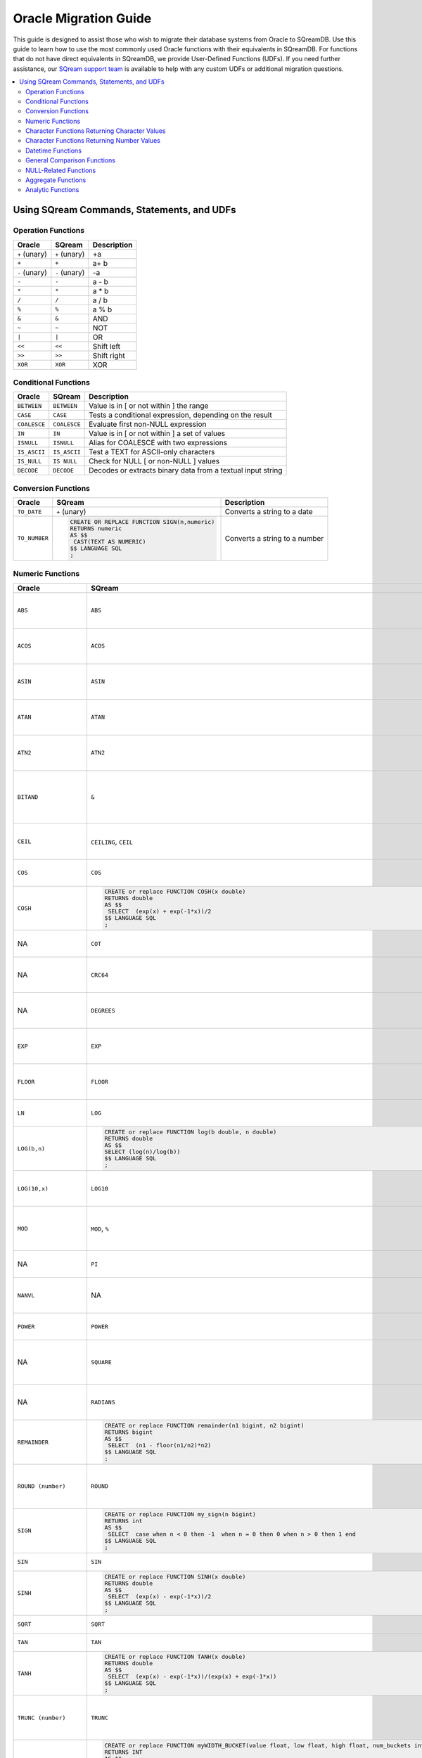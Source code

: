 .. _oracle_migration:

**********************
Oracle Migration Guide
**********************

This guide is designed to assist those who wish to migrate their database systems from Oracle to SQreamDB. Use this guide to learn how to use the most commonly used Oracle functions with their equivalents in SQreamDB. For functions that do not have direct equivalents in SQreamDB, we provide User-Defined Functions (UDFs). If you need further assistance, our `SQream support team <https://sqream.atlassian.net/servicedesk/customer/portal/2/group/8/create/26>`_ is available to help with any custom UDFs or additional migration questions.

.. contents::
   :local:
   :depth: 2

Using SQream Commands, Statements, and UDFs
===========================================

Operation Functions
-------------------

.. list-table:: 
   :widths: auto
   :header-rows: 1
   
   * - Oracle
     - SQream
     - Description
   * - ``+`` (unary)
     - ``+`` (unary)
     - +a
   * - ``+``
     - ``+``
     - a+ b
   * - ``-`` (unary)
     - ``-`` (unary)
     - -a
   * - ``-``
     - ``-``
     - a - b
   * - ``*``
     - ``*``
     - a * b
   * - ``/``
     - ``/``
     - a / b
   * - ``%``
     - ``%``
     - a % b
   * - ``&``
     - ``&``
     - AND
   * - ``~``
     - ``~``
     - NOT
   * - ``|``
     - ``|``
     - OR
   * - ``<<``
     - ``<<``
     - Shift left
   * - ``>>``
     - ``>>``
     - Shift right
   * - ``XOR``
     - ``XOR``
     - XOR

Conditional Functions
---------------------

.. list-table:: 
   :widths: auto
   :header-rows: 1
   
   * - Oracle
     - SQream
     - Description
   * - ``BETWEEN``
     - ``BETWEEN``
     - Value is in [ or not within ] the range
   * - ``CASE``
     - ``CASE``
     - Tests a conditional expression, depending on the result
   * - ``COALESCE``
     - ``COALESCE``
     - Evaluate first non-NULL expression
   * - ``IN``
     - ``IN``
     - Value is in [ or not within ] a set of values
   * - ``ISNULL``
     - ``ISNULL``
     - Alias for COALESCE with two expressions
   * - ``IS_ASCII``
     - ``IS_ASCII``
     - Test a TEXT for ASCII-only characters
   * - ``IS_NULL``
     - ``IS NULL``
     - Check for NULL [ or non-NULL ] values
   * - ``DECODE``
     - ``DECODE``
     - Decodes or extracts binary data from a textual input string
   
Conversion Functions
--------------------

.. list-table:: 
   :widths: auto
   :header-rows: 1
   
   * - Oracle
     - SQream
     - Description
   * - ``TO_DATE``
     - ``+`` (unary)
     - Converts a string to a date
   * - ``TO_NUMBER``
     - .. code-block:: postgres
	 
		CREATE OR REPLACE FUNCTION SIGN(n,numeric)
		RETURNS numeric
		AS $$
		 CAST(TEXT AS NUMERIC)
		$$ LANGUAGE SQL
		;
     - Converts a string to a number
   
Numeric Functions
-----------------

.. list-table:: 
   :widths: auto
   :header-rows: 1
   
   * - Oracle
     - SQream
     - Description
   * - ``ABS``
     - ``ABS``
     - Calculates the absolute value of an argument
   * - ``ACOS``
     - ``ACOS``
     - Calculates the inverse cosine of an argument
   * - ``ASIN``
     - ``ASIN``
     - Calculates the inverse sine of an argument
   * - ``ATAN``
     - ``ATAN``
     - Calculates the inverse tangent of an argument
   * - ``ATN2``
     - ``ATN2``
     - Calculates the inverse tangent for a point (y, x)
   * - ``BITAND``
     - ``&``
     - Computes an AND operation on the bits of expr1 and expr2
   * - ``CEIL``
     - ``CEILING``, ``CEIL``
     - Calculates the next integer for an argument
   * - ``COS``
     - ``COS``
     - Calculates the cosine of an argument
   * - ``COSH``
     - .. code-block:: postgres
	 
		CREATE or replace FUNCTION COSH(x double)
		RETURNS double
		AS $$
		 SELECT  (exp(x) + exp(-1*x))/2
		$$ LANGUAGE SQL 
		;
     - Returns the hyperbolic cosine of n
   * - NA
     - ``COT``
     - Calculates the cotangent of an argument
   * - NA
     - ``CRC64``
     - Calculates a CRC-64 hash of an argument
   * - NA
     - ``DEGREES``
     - Converts a value from radian values to degrees
   * - ``EXP``
     - ``EXP``
     - Calculates the natural exponent for an argument
   * - ``FLOOR``
     - ``FLOOR``
     - Calculates the largest integer smaller than the argument
   * - ``LN``
     - ``LOG``
     - Returns the natural logarithm of n
   * - ``LOG(b,n)``
     - .. code-block:: postgres
	 
		CREATE or replace FUNCTION log(b double, n double) 
		RETURNS double 
		AS $$ 
		SELECT (log(n)/log(b)) 
		$$ LANGUAGE SQL 
		;
     - Calculates the natural log for an argument
   * - ``LOG(10,x)``
     - ``LOG10``
     - Calculates the 10-based log for an argument
   * - ``MOD``
     - ``MOD``, ``%``
     - Calculates the modulus (remainder) of two arguments
   * - NA
     - ``PI``
     - Returns the constant value for π
   * - ``NANVL``
     - NA
     - Useful only for floating-point numbers of type
   * - ``POWER``
     - ``POWER``
     - Calculates x to the power of y (xy)
   * - NA
     - ``SQUARE``
     - Returns the square value of a numeric expression (x2)
   * - NA
     - ``RADIANS``
     - Converts a value from degree values to radians
   * - ``REMAINDER``
     - .. code-block:: postgres
	
		CREATE or replace FUNCTION remainder(n1 bigint, n2 bigint)
		RETURNS bigint
		AS $$
		 SELECT  (n1 - floor(n1/n2)*n2) 
		$$ LANGUAGE SQL 
		;
     - Returns the arguments any numeric datatype
   * - ``ROUND (number)``
     - ``ROUND``
     - Rounds an argument down to the nearest integer
   * - ``SIGN``
     - .. code-block:: postgres
	
		CREATE or replace FUNCTION my_sign(n bigint)
		RETURNS int
		AS $$
		 SELECT  case when n < 0 then -1  when n = 0 then 0 when n > 0 then 1 end 
		$$ LANGUAGE SQL 
		;
     - Returns the sign of the input value
   * - ``SIN``
     - ``SIN``
     - Calculates the sine
   * - ``SINH``
     - .. code-block:: postgres
	
		CREATE or replace FUNCTION SINH(x double)
		RETURNS double
		AS $$
		 SELECT  (exp(x) - exp(-1*x))/2
		$$ LANGUAGE SQL 
		;
     - Calculates the hyperbolic sine
   * - ``SQRT``
     - ``SQRT``
     - Calculates the square root
   * - ``TAN``
     - ``TAN``
     - Calculates the tangent
   * - ``TANH``
     - .. code-block:: postgres
	
		CREATE or replace FUNCTION TANH(x double)
		RETURNS double
		AS $$
		 SELECT  (exp(x) - exp(-1*x))/(exp(x) + exp(-1*x))
		$$ LANGUAGE SQL 
		;
     - Calculates the hyperbolic tangent
   * - ``TRUNC (number)``
     - ``TRUNC``
     - Rounds a number to its integer representation towards 0
   * - ``WIDTH_BUCKET(value, low, high, num_buckets)``
     - .. code-block:: postgres
	
		CREATE or replace FUNCTION myWIDTH_BUCKET(value float, low float, high float, num_buckets int ) 
		RETURNS INT
		AS $$ 
		select CASE 
		WHEN value < low THEN 0
		WHEN value >= high THEN num_buckets + 1
		ELSE CEIL(((value - low) / ((high - low) / num_buckets))+1)::INT END
		$$ LANGUAGE SQL
		;
     - Returns the ID of the bucket into which the value of a specific expression falls
   * - NA
     - ``TO_HEX``
     - Converts an integer to a hexadecimal representation
	 
Character Functions Returning Character Values
----------------------------------------------

.. list-table:: 
   :widths: auto
   :header-rows: 1
   
.. list-table:: 
   :widths: auto
   :header-rows: 1
   
   * - Oracle
     - SQream
     - Description
   * - ``CHR``
     - ``CHR``
     - Returns the character having the binary equivalent
   * - ``CONCAT``
     - ``||`` (Concatenate)
     - Concatenates all the specified strings and returns the final string
   * - ``INITCAP``
     - NA
     - Returns char, with the first letter of each word in uppercase
   * - ``LOWER``
     - ``LOWER``
     - Returns char, with all letters lowercase
   * - ``LPAD``
     - NA
     - Returns expr1, left-padded to length n characters
   * - ``LTRIM``
     - ``LTRIM``
     - Removes from the left end of char
   * - ``NLS_INITCAP``
     - NA
     - Returns char, with the first letter of each word in uppercase
   * - ``NLS_LOWER``
     - NA
     - Returns char, with all letters lowercase
   * - ``NLSSORT``
     - NA
     - Returns the string of bytes used to sort char
   * - ``NLS_UPPER``
     - NA
     - Returns char, with all letters uppercase
   * - ``REGEXP_REPLACE``
     - ``REGEXP_REPLACE``
     - Replaces a substring in a string that matches a specified pattern
   * - ``REGEXP_SUBSTR``
     - ``REGEXP_SUBSTR``
     - Returns a substring of an argument that matches a regular expression
   * - ``REPLACE``
     - ``REPLACE``
     - Replaces characters in a string
   * - ``RPAD``
     - NA
     - Right pads a string to a specified length
   * - ``RTRIM``
     - ``RTRIM``
     - Removes the space from the right side of a string
   * - ``SOUNDEX``
     - NA
     - Converts a normal string into a string of the SOUNDEX type
   * - ``SUBSTR``
     - ``SUBSTRING``, ``SUBSTR``
     - Returns a substring of an argument
   * - ``TRANSLATE``
     - NA
     - Returns ``expr`` with all occurrences of each character in ``from_string``, replaced by its corresponding character
   * - ``TRIM``
     - ``TRIM``
     - Trims whitespaces from an argument
   * - ``UPPER``
     - ``UPPER``
     - Converts an argument to an upper-case equivalent
   * - NA
     - ``REPEAT``
     - Repeats a string as many times as specified
   * - NA
     - ``REVERSE``
     - Returns a reversed order of a character string
   * - NA
     - ``LEFT``
     - Returns the left part of a character string with the specified number of characters
   * - NA
     - ``RIGHT``
     - Returns the right part of a character string with the specified number of characters
   * - NA
     - ``LIKE``
     - Tests if a string matches a given pattern. SQL patterns
   * - NA
     - ``RLIKE``
     - Tests if a string matches a given regular expression pattern. POSIX regular expressions
   * - NA
     - ``ISPREFIXOF``
     - Checks if one string is a prefix of the other
	 
Character Functions Returning Number Values
-------------------------------------------

.. list-table:: 
   :widths: auto
   :header-rows: 1
   
   * - Oracle
     - SQream
     - Description
   * - ``ASCII``
     - NA
     - Returns the decimal representation in the database character set
   * - ``INSTR``
     - ``CHARINDEX``
     - Search string for substring
   * - ``LENGTH``
     - ``CHAR_LENGTH``
     - Calculates the length of a string in characters
   * - NA
     - ``LEN``
     - Calculates the number of characters in a string. (This function is provided for SQL Server compatibility)
   * - NA
     - ``OCTET_LENGTH``
     - Calculates the number of bytes in a string
   * - NA
     - ``CHARINDEX``
     - Returns the starting position of a string inside another string
   * - NA
     - ``PATINDEX``
     - Returns the starting position of a string inside another string
   * - ``REGEXP_COUNT``
     - ``REGEXP_COUNT``
     - Calculates the number of matches of a regular expression
   * - ``REGEXP_INSTR``
     - ``REGEXP_INSTR``
     - Returns the start position of a regular expression match in an argument
   * - NA
     - ``REGEXP_REPLACE``
     - 
	 
Datetime Functions
------------------

.. list-table:: 
   :widths: auto
   :header-rows: 1
   
   * - Oracle
     - SQream
     - Description
   * - ``ADD_MONTHS``
     - NA
     - Returns a number of months are added to a specified date
   * - NA
     - ``CURDATE``
     - This function is equivalent to CURRENT_DATE
   * - ``CURRENT_DATE``
     - ``CURRENT_DATE``
     - Returns the current date as DATE
   * - ``CURRENT_TIMESTAMP``
     - ``CURRENT_TIMESTAMP``
     - Equivalent to ``GETDATE``
   * - ``DBTIMEZONE``
     - NA
     - Returns the value of the database time zone
   * - ``EXTRACT`` (datetime)
     - ``EXTRACT``
     - ANSI syntax for extracting date or time element from a date expression
   * - ``FROM_TZ``
     - NA
     - Converts a timestamp value and a time zone
   * - ``LAST_DAY``
     - ``EOMONTH``
     - Returns the last day of the month in which the specified date value falls
   * - NA
     - ``CURRENT_TIMESTAMP``
     - Returns the current date and time in the session time zone
   * - ``MONTHS_BETWEEN``
     - NA
     - Returns the number of months between specified date values
   * - ``NEW_TIME``
     - NA
     - returns the date and time in time zone
   * - ``NEXT_DAY``
     - NA
     - Returns the date of the first weekday that is later than a specified data
   * - ``NUMTODSINTERVAL``
     - NA
     - Converts n to an INTERVAL DAY TO SECOND literal
   * - ``NUMTOYMINTERVAL``
     - NA
     - Converts number n to an INTERVAL YEAR TO MONTH literal
   * - ``ORA_DST_AFFECTED``
     - NA
     - Changing the time zone data file
   * - ``ORA_DST_CONVERT``
     - NA
     - Changing the time zone data file for specify error handling
   * - ``ORA_DST_ERROR``
     - NA
     - Changing the time zone data file for takes as an argument a datetime
   * - ``ROUND`` (date)
     - ``ROUND``
     - Rounds an argument down to the nearest integer, or an arbitrary precision
   * - ``SESSIONTIMEZONE``
     - NA
     - Returns the time zone of the current session
   * - ``SYS_EXTRACT_UTC``
     - NA
     - extracts the UTC from a datetime value with time zone offset
   * - ``SYSDATE``
     - ``SYSDATE``
     - Equivalent to ``GETDATE``
   * - ``SYSTIMESTAMP``
     - ``CURRENT_TIMESTAMP``
     - Returns the current timestamp
   * - ``TO_CHAR`` (datetime)
     - NA
     - Converts a date value to a string in a specified format
   * - ``TO_TIMESTAMP``
     - NA
     - Converts datatype to a value of TIMESTAMP datatype
   * - ``TO_TIMESTAMP_TZ``
     - NA
     - Converts datatype to a value of TIMESTAMP WITH TIME ZONE datatype
   * - ``TO_DSINTERVAL``
     - NA
     - Converts a character string of CHAR datatype
   * - ``TO_YMINTERVAL``
     - NA
     - Converts a character string of CHAR datatype
   * - ``TRUNC`` (date)
     - ``TRUNC``
     - Truncates a date element down to a specified date or time element
   * - ``TZ_OFFSET``
     - NA
     - Returns the time zone offset
   * - NA
     - ``DATEADD``
     - 
   * - NA
     - ``DATEDIFF``
     - 
   * - NA
     - ``DATEPART``
     - 
   * - NA
     - ``GETDATE``
     - 
   * - NA
     - ``TO_UNIXTS``, ``TO_UNIXTSMS``
     - 
   * - NA
     - ``FROM_UNIXTS``, ``FROM_UNIXTSMS``
     - 

	 
General Comparison Functions
----------------------------

.. list-table:: 
   :widths: auto
   :header-rows: 1
   
   * - Oracle
     - SQream
     - Description
   * - ``GREATEST``
     - NA
     - Returns the greatest of a list of one or more expressions
   * - ``LEAST``
     - NA
     - Returns the least of a list of one or more expressions
	 
NULL-Related Functions
----------------------

.. list-table:: 
   :widths: auto
   :header-rows: 1
   
   * - Oracle
     - SQream
     - Description
   * - ``COALESCE``
     - ``COALESCE``
     - Returns the first non-null
   * - ``LNNVL``
     - NA
     - Provides a concise way to evaluate a condition when one or both operands of the condition may be null
   * - ``NANVL``
     - NA
     - Takes as arguments any numeric data type or any nonnumeric data type
   * - ``NULLIF``
     - ``IS NULL``
     - If they are equal, then the function returns null
   * - ``NVL``
     - ``ISNULL``
     - Replace null (returned as a blank) with a string in the results of a query
   * - ``NVL2``
     - NA
     - Determine the value returned by a specified expression is null or not null
	 
Aggregate Functions
-------------------

.. list-table:: 
   :widths: auto
   :header-rows: 1
   
   * - Oracle
     - SQream
     - Description
   * - ``AVG``
     - ``AVG``
     - Calculates the average of all of the values
   * - ``CHECKSUM``
     - NA
     - Detect changes in a table
   * - ``COLLECT``
     - NA
     - Takes as its argument a column of any type and creates a nested table
   * - ``CORR``
     - ``CORR``
     - Calculates the Pearson correlation coefficient
   * - ``COUNT``
     - ``COUNT``
     - Calculates the count of all of the values or only distinct values
   * - ``COVAR_POP``
     - ``COVAR_POP``
     - Calculates population covariance of values
   * - ``COVAR_SAMP``
     - ``COVAR_SAMP``
     - Calculates sample covariance of values
   * - ``CUME_DIST``
     - ``CUME_DIST``
     - Calculates the cumulative distribution of a value in a group of values
   * - ``FIRST``
     - ``FIRST_VALUE``
     - The FIRST_VALUE function returns the value located in the selected column of the first row of a segment
   * - ``GROUP_ID``
     - NA
     - Distinguishes duplicate groups resulting from a GROUP BY specification
   * - ``GROUPING``
     - NA
     - Distinguishes superaggregate rows from regular grouped rows
   * - ``GROUPING_ID``
     - NA
     - Returns a number corresponding to the GROUPING bit vector associated with a row
   * - ``LAST``
     - ``LAST_VALUE``
     - The LAST_VALUE function returns the value located in the selected column of the last row of a segment
   * - NA
     - ``NTH_VALUE``
     - The NTH_VALUE function returns the value located in the selected column of a specified row of a segment
   * - ``MAX``
     - ``MAX``
     - Returns maximum value of all values
   * - ``MEDIAN``
     - NA
     - Calculates the median value of a column
   * - ``MIN``
     - ``MIN``
     - Returns minimum value of all values
   * - NA
     - ``NTILE``
     - Divides an ordered data set into a number of buckets
   * - ``PERCENTILE_CONT``
     - ``PERCENTILE_CONT``
     - Inverse distribution function that assumes a continuous distribution model
   * - ``PERCENTILE_DISC``
     - ``PERCENTILE_DISC``
     - Inverse distribution function that assumes a discrete distribution model
   * - ``PERCENT_RANK``
     - ``PERCENT_RANK``
     - Range of values returned by PERCENT_RANK is 0 to 1, inclusive
   * - ``RANK``
     - ``RANK``
     - Calculates the rank of a value in a group of values
   * - ``DENSE_RANK``
     - ``DENSE_RANK``
     - Computes the rank of a row in an ordered group of rows
   * - ``STATS_BINOMIAL_TEST``
     - NA
     - Exact probability test used for dichotomous variables
   * - ``STATS_CROSSTAB``
     - NA
     - Method used to analyze two nominal variables
   * - ``STATS_F_TEST``
     - NA
     - Tests whether two variances are significantly different
   * - ``STATS_KS_TEST``
     - NA
     - Kolmogorov-Smirnov function that compares two samples to test
   * - ``STATS_MODE``
     - NA
     - Takes as its argument a set of values and returns the value
   * - ``STDDEV``
     - ``STDDEV``
     - Returns the population standard deviation of all input values
   * - ``STDDEV_POP``
     - ``STDDEV_POP``
     - Calculates population standard deviation of values
   * - ``STDDEV_SAMP``
     - ``STDDEV_SAMP``
     - Calculates sample standard deviation of values
   * - ``SUM``
     - ``SUM``
     - Calculates the sum of all of the values or only distinct values
   * - ``VAR_POP``
     - ``VAR_POP``
     - Calculates population variance of values
   * - ``VAR_SAMP``
     - ``VAR_SAMP``
     - Calculates sample variance of values
   * - ``VARIANCE``
     - ``VAR``, ``VARIANCE``
     - Returns the variance of expr
	 
Analytic Functions
------------------

.. list-table:: 
   :widths: auto
   :header-rows: 1
   
   * - Oracle
     - SQream
     - Description
   * - NA
     - ``MODE``
     - 
   * - ``FEATURE_DETAILS``
     - NA
     - Returns feature details for each row in the selection
   * - ``FEATURE_ID``
     - NA
     - Returns the identifier of the highest value feature for each row
   * - ``FEATURE_SET``
     - NA
     - Returns a set of feature ID and feature value pairs for each row
   * - ``FEATURE_VALUE``
     - NA
     - Returns a feature value for each row in the selection
   * - ``LEAD``
     - ``LEAD``
     - Returns a value from a subsequent row within the partition of a result set
   * - ``LAG``
     - ``LAG``
     - Returns a value from a previous row within the partition of a result set
   * - ``PREDICTION``
     - NA
     - Returns a prediction for each row in the selection
   * - ``PREDICTION_COST``
     - NA
     - Returns prediction details for each row in the selection
   * - ``PREDICTION_DETAILS``
     - NA
     - Returns prediction details for each row in the selection
   * - ``PREDICTION_PROBABILITY``
     - NA
     - Returns a probability for each row in the selection
   * - ``PREDICTION_SET``
     - NA
     - Returns a set of predictions with either probabilities or costs for each row
   * - ``ROW_NUMBER``
     - ``ROW_NUMBER``
     - Assigns a unique number to each row to which it is applied